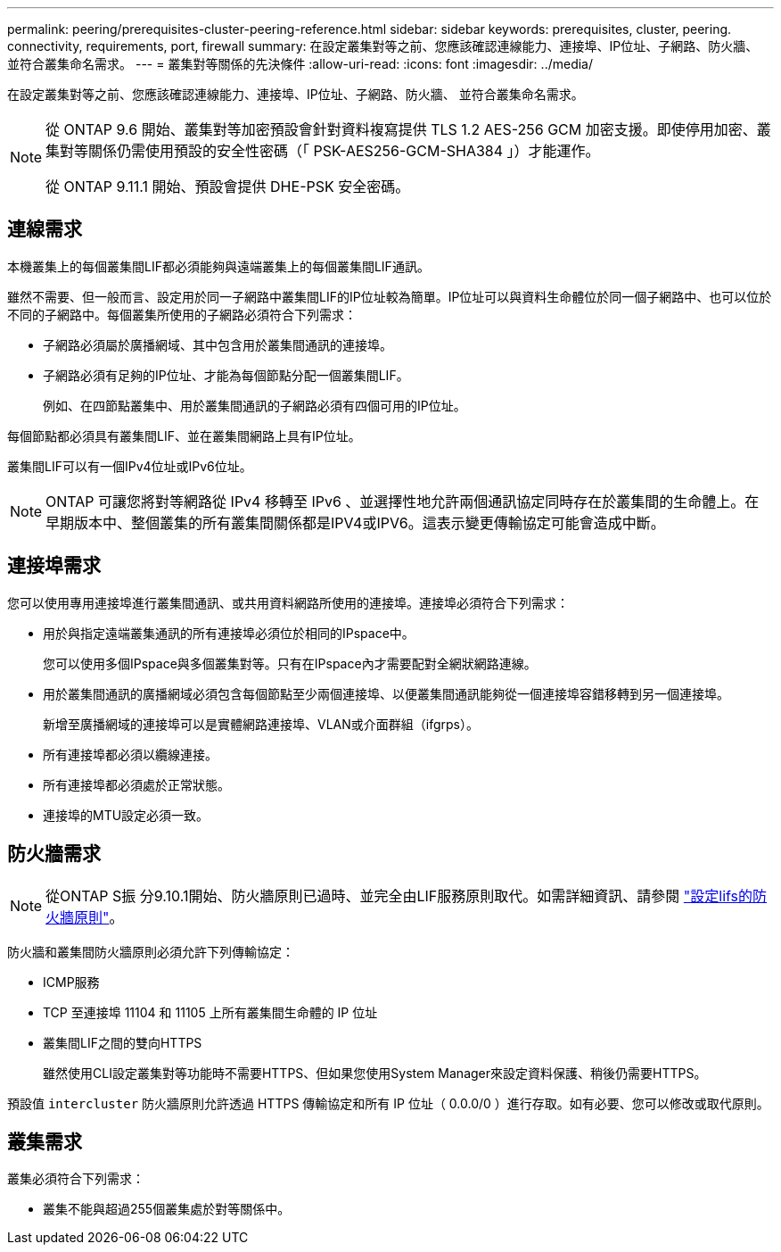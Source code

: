 ---
permalink: peering/prerequisites-cluster-peering-reference.html 
sidebar: sidebar 
keywords: prerequisites, cluster, peering. connectivity, requirements, port, firewall 
summary: 在設定叢集對等之前、您應該確認連線能力、連接埠、IP位址、子網路、防火牆、 並符合叢集命名需求。 
---
= 叢集對等關係的先決條件
:allow-uri-read: 
:icons: font
:imagesdir: ../media/


[role="lead"]
在設定叢集對等之前、您應該確認連線能力、連接埠、IP位址、子網路、防火牆、 並符合叢集命名需求。

[NOTE]
====
從 ONTAP 9.6 開始、叢集對等加密預設會針對資料複寫提供 TLS 1.2 AES-256 GCM 加密支援。即使停用加密、叢集對等關係仍需使用預設的安全性密碼（「 PSK-AES256-GCM-SHA384 」）才能運作。

從 ONTAP 9.11.1 開始、預設會提供 DHE-PSK 安全密碼。

====


== 連線需求

本機叢集上的每個叢集間LIF都必須能夠與遠端叢集上的每個叢集間LIF通訊。

雖然不需要、但一般而言、設定用於同一子網路中叢集間LIF的IP位址較為簡單。IP位址可以與資料生命體位於同一個子網路中、也可以位於不同的子網路中。每個叢集所使用的子網路必須符合下列需求：

* 子網路必須屬於廣播網域、其中包含用於叢集間通訊的連接埠。
* 子網路必須有足夠的IP位址、才能為每個節點分配一個叢集間LIF。
+
例如、在四節點叢集中、用於叢集間通訊的子網路必須有四個可用的IP位址。



每個節點都必須具有叢集間LIF、並在叢集間網路上具有IP位址。

叢集間LIF可以有一個IPv4位址或IPv6位址。


NOTE: ONTAP 可讓您將對等網路從 IPv4 移轉至 IPv6 、並選擇性地允許兩個通訊協定同時存在於叢集間的生命體上。在早期版本中、整個叢集的所有叢集間關係都是IPV4或IPV6。這表示變更傳輸協定可能會造成中斷。



== 連接埠需求

您可以使用專用連接埠進行叢集間通訊、或共用資料網路所使用的連接埠。連接埠必須符合下列需求：

* 用於與指定遠端叢集通訊的所有連接埠必須位於相同的IPspace中。
+
您可以使用多個IPspace與多個叢集對等。只有在IPspace內才需要配對全網狀網路連線。

* 用於叢集間通訊的廣播網域必須包含每個節點至少兩個連接埠、以便叢集間通訊能夠從一個連接埠容錯移轉到另一個連接埠。
+
新增至廣播網域的連接埠可以是實體網路連接埠、VLAN或介面群組（ifgrps）。

* 所有連接埠都必須以纜線連接。
* 所有連接埠都必須處於正常狀態。
* 連接埠的MTU設定必須一致。




== 防火牆需求


NOTE: 從ONTAP S振 分9.10.1開始、防火牆原則已過時、並完全由LIF服務原則取代。如需詳細資訊、請參閱 link:../networking/configure_firewall_policies_for_lifs.html["設定lifs的防火牆原則"]。

防火牆和叢集間防火牆原則必須允許下列傳輸協定：

* ICMP服務
* TCP 至連接埠 11104 和 11105 上所有叢集間生命體的 IP 位址
* 叢集間LIF之間的雙向HTTPS
+
雖然使用CLI設定叢集對等功能時不需要HTTPS、但如果您使用System Manager來設定資料保護、稍後仍需要HTTPS。



預設值 `intercluster` 防火牆原則允許透過 HTTPS 傳輸協定和所有 IP 位址（ 0.0.0/0 ）進行存取。如有必要、您可以修改或取代原則。



== 叢集需求

叢集必須符合下列需求：

* 叢集不能與超過255個叢集處於對等關係中。

